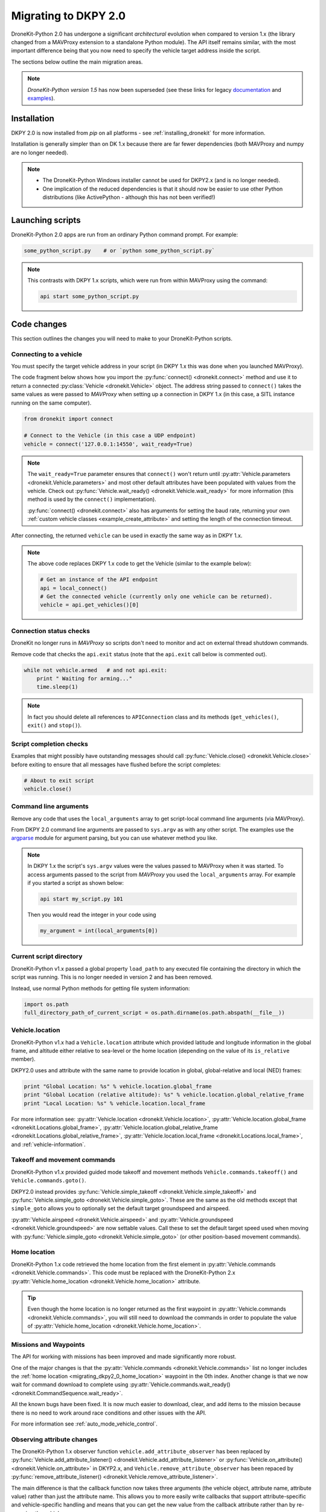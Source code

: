 .. _migrating_dkpy2_0:

=====================
Migrating to DKPY 2.0
=====================

DroneKit-Python 2.0 has undergone a significant *architectural* evolution when compared to version 1.x (the library changed from a MAVProxy extension
to a standalone Python module). The API itself remains similar, with the most important difference being that you
now need to specify the vehicle target address inside the script.

The sections below outline the main migration areas.

.. note::

    *DroneKit-Python version 1.5* has now been superseded (see these links for legacy `documentation <http://python.dronekit.io/1.5.0/>`_ 
    and `examples <https://github.com/dronekit/dronekit-python/tree/81bbd80076fb212c9305751333d9924e6b762434/examples>`_).


Installation
============

DKPY 2.0 is now installed from `pip` on all platforms - see :ref:`installing_dronekit` for more information.

Installation is generally simpler than on DK 1.x because there are far fewer dependencies (both MAVProxy and numpy 
are no longer needed).

.. note::

    * The DroneKit-Python Windows installer cannot be used for DKPY2.x (and is no longer needed).
    * One implication of the reduced dependencies is that it should now be easier to use other Python distributions 
      (like ActivePython - although this has not been verified!)


Launching scripts
=================

DroneKit-Python 2.0 apps are run from an ordinary Python command prompt. For example:

.. code:: bash

    some_python_script.py    # or `python some_python_script.py`

.. note::

    This contrasts with DKPY 1.x scripts, which were run from within MAVProxy using the command:
    
    .. code:: bash
    
        api start some_python_script.py
    

Code changes
============

This section outlines the changes you will need to make to your DroneKit-Python scripts.

Connecting to a vehicle
-----------------------

You must specify the target vehicle address in your script (in DKPY 1.x this was done when you launched MAVProxy).

The code fragment below shows how you import the :py:func:`connect() <dronekit.connect>` method and use it to return a 
connected :py:class:`Vehicle <dronekit.Vehicle>` object. The address string passed to ``connect()`` takes the same 
values as were passed to *MAVProxy* when setting up a connection in DKPY 1.x (in this case, a SITL instance running on the same computer). 

.. code:: python

    from dronekit import connect

    # Connect to the Vehicle (in this case a UDP endpoint)
    vehicle = connect('127.0.0.1:14550', wait_ready=True)

.. note::

    The ``wait_ready=True`` parameter ensures that ``connect()`` won't return until 
    :py:attr:`Vehicle.parameters <dronekit.Vehicle.parameters>` and most other default attributes have been 
    populated with values from the vehicle. Check out :py:func:`Vehicle.wait_ready() <dronekit.Vehicle.wait_ready>` for more
    information (this method is used by the ``connect()`` implementation).

    :py:func:`connect() <dronekit.connect>` also has arguments for setting the baud rate,
    returning your own :ref:`custom vehicle classes <example_create_attribute>` and setting the length of the connection timeout.
 

After connecting, the returned ``vehicle`` can be used in exactly the same way as in DKPY 1.x. 

.. note::

    The above code replaces DKPY 1.x code to get the Vehicle (similar to the example below):
 
    .. code:: python

        # Get an instance of the API endpoint
        api = local_connect()
        # Get the connected vehicle (currently only one vehicle can be returned).
        vehicle = api.get_vehicles()[0] 
  

   
.. todo:: Above link to the connect method in API ref - make sure connect() is documented.


Connection status checks
------------------------

DroneKit no longer runs in *MAVProxy* so scripts don't need to monitor and act on external thread shutdown commands.

Remove code that checks the ``api.exit`` status (note that the ``api.exit`` call below is commented out). 

.. code:: python

    while not vehicle.armed   # and not api.exit:
        print " Waiting for arming..."
        time.sleep(1)

.. note::

    In fact you should delete all references to ``APIConnection`` class and its methods (``get_vehicles()``, ``exit()`` and ``stop()``). 




Script completion checks
------------------------

Examples that might possibly have outstanding messages should call :py:func:`Vehicle.close() <dronekit.Vehicle.close>` 
before exiting to ensure that all messages have flushed before the script completes:

.. code:: python

    # About to exit script
    vehicle.close()

    
Command line arguments
----------------------

Remove any code that uses the ``local_arguments`` array to get script-local command line arguments (via MAVProxy).

From DKPY 2.0 command line arguments are passed to ``sys.argv`` as with any other script. The examples use the 
`argparse <https://docs.python.org/3/library/argparse.html>`_ module for argument parsing, but you can
use whatever method you like.

.. note::

    In DKPY 1.x the script's ``sys.argv`` values were the values passed to MAVProxy when it was
    started. To access arguments passed to the script from *MAVProxy* you used the ``local_arguments`` array. 
    For example if you started a script as shown below:

    .. code:: bash

        api start my_script.py 101

    Then you would read the integer in your code using

    .. code:: python

        my_argument = int(local_arguments[0])

        
.. todo:: This addition closes https://github.com/dronekit/dronekit-python/issues/13


Current script directory
------------------------

DroneKit-Python v1.x passed a global property ``load_path`` to any executed file containing the 
directory in which the script was running. This is no longer needed in version 2 and has been removed.

Instead, use normal Python methods for getting file system information:

.. code:: python

    import os.path
    full_directory_path_of_current_script = os.path.dirname(os.path.abspath(__file__))

    
Vehicle.location
----------------

DroneKit-Python v1.x had a ``Vehicle.location`` attribute which provided latitude and longitude information in the
global frame, and altitude either relative to sea-level or the home location (depending on the value of its ``is_relative`` member).

DKPY2.0 uses and attribute with the same name to provide location in 
global, global-relative and local (NED) frames:

.. code-block:: python

    print "Global Location: %s" % vehicle.location.global_frame
    print "Global Location (relative altitude): %s" % vehicle.location.global_relative_frame
    print "Local Location: %s" % vehicle.location.local_frame

For more information see: :py:attr:`Vehicle.location <dronekit.Vehicle.location>`, 
:py:attr:`Vehicle.location.global_frame <dronekit.Locations.global_frame>`, 
:py:attr:`Vehicle.location.global_relative_frame <dronekit.Locations.global_relative_frame>`, 
:py:attr:`Vehicle.location.local_frame <dronekit.Locations.local_frame>`,  and :ref:`vehicle-information`.


Takeoff and movement commands
-----------------------------

DroneKit-Python v1.x provided guided mode takeoff and movement methods ``Vehicle.commands.takeoff()``
and ``Vehicle.commands.goto()``. 

DKPY2.0 instead provides :py:func:`Vehicle.simple_takeoff <dronekit.Vehicle.simple_takeoff>` and 
:py:func:`Vehicle.simple_goto <dronekit.Vehicle.simple_goto>`. These are the same as the old methods
except that ``simple_goto`` allows you to optionally set the default target groundspeed and airspeed.


:py:attr:`Vehicle.airspeed <dronekit.Vehicle.airspeed>` and 
:py:attr:`Vehicle.groundspeed <dronekit.Vehicle.groundspeed>` are now settable values. Call these to
set the default target speed used when moving with :py:func:`Vehicle.simple_goto <dronekit.Vehicle.simple_goto>`
(or other position-based movement commands).
 
    
.. _migrating_dkpy2_0_home_location:

Home location
-------------

DroneKit-Python 1.x code retrieved the home location from the first element in :py:attr:`Vehicle.commands <dronekit.Vehicle.commands>`.
This code must be replaced with the DroneKit-Python 2.x :py:attr:`Vehicle.home_location <dronekit.Vehicle.home_location>` attribute.

.. tip::

    Even though the home location is no longer returned as the first waypoint in :py:attr:`Vehicle.commands <dronekit.Vehicle.commands>`,
    you will still need to download the commands in order to populate the value of 
    :py:attr:`Vehicle.home_location <dronekit.Vehicle.home_location>`. 


Missions and Waypoints
----------------------

The API for working with missions has been improved and made significantly more robust.

One of the major changes is that the :py:attr:`Vehicle.commands <dronekit.Vehicle.commands>` list no 
longer includes the :ref:`home location <migrating_dkpy2_0_home_location>` waypoint in the 0th
index. Another change is that we now wait for command download to complete using 
:py:attr:`Vehicle.commands.wait_ready() <dronekit.CommandSequence.wait_ready>`.

All the known bugs have been fixed. It is now much easier to download, clear, and add items to the mission
because there is no need to work around race conditions and other issues with the API.

For more information see :ref:`auto_mode_vehicle_control`.
    

Observing attribute changes
---------------------------

The DroneKit-Python 1.x observer function ``vehicle.add_attribute_observer`` has been replaced by 
:py:func:`Vehicle.add_attribute_listener() <dronekit.Vehicle.add_attribute_listener>` or 
:py:func:`Vehicle.on_attribute() <dronekit.Vehicle.on_attribute>` in DKYP2.x,  and ``Vehicle.remove_attribute_observer`` 
has been repaced by :py:func:`remove_attribute_listener() <dronekit.Vehicle.remove_attribute_listener>`.

The main difference is that the callback function now takes three arguments (the vehicle object, attribute name, attribute value)
rather than just the attribute name. This allows you to more easily write callbacks that support attribute-specific and 
vehicle-specific handling and means that you can get the new value from the callback attribute rather than by re-querying
the vehicle. 

.. note::

    The difference between :py:func:`Vehicle.add_attribute_listener() <dronekit.Vehicle.add_attribute_listener>` and 
    :py:func:`Vehicle.on_attribute() <dronekit.Vehicle.on_attribute>` is that attribute listeners added using
    :py:func:`Vehicle.on_attribute() <dronekit.Vehicle.on_attribute>` cannot be removed (while ``on_attribute()`` 
    has a more elegant syntax).

A few attributes have been modified so that they only notify when the value changes: 
:py:func:`Vehicle.system_status <dronekit.Vehicle.system_status>`,
:py:attr:`Vehicle.armed <dronekit.Vehicle.armed>`, and
:py:attr:`Vehicle.mode <dronekit.Vehicle.mode>`. Users no longer need to add caching code 
for these attributes in their listeners.
Attributes that provide "streams" of information (i.e. sensor output) remain unchanged. 

.. note::

    If you're :ref:`creating your own attributes <example_create_attribute>` this caching is trivially 
    provided using the ``cache=True`` argument to 
    :py:func:`Vehicle.notify_attribute_listeners() <dronekit.Vehicle.notify_attribute_listeners>`.

See :ref:`vehicle_state_observe_attributes` for more information.


Parameter changes
-----------------

In DKPY2 you can now :ref:`observe <vehicle_state_observing_parameters>` parameters in order to
be notified of changes, and also :ref:`iterate <vehicle_state_iterating_parameters>` 
:py:attr:`Vehicle.parameters <dronekit.Vehicle.parameters>` to get a list of off the supported
values in the connected vehicle.

In addition, the code to download parameters and keep information in sync with the vehicle 
is now a lot more robust.





Intercepting MAVLink Messages
-----------------------------

DroneKit-Python 1.x used ``Vehicle.set_mavlink_callback()`` and ``Vehicle.unset_mavlink_callback``
to set/unset a callback function that was invoked for every single mavlink message.

In DKPY2 this has been replaced by the :py:func:`Vehicle.on_message() <dronekit.Vehicle.on_message>` 
decorator, which allows you to specify a callback function that will be invoked for a single message 
(or all messages, by specifying the message name as the wildcard string '``*``').

.. tip::

    :py:func:`Vehicle.on_message() <dronekit.Vehicle.on_message>` is used in core DroneKit code for 
    message capture and to create ``Vehicle`` attributes.

    The API also adds :py:func:`Vehicle.add_message_listener() <dronekit.Vehicle.add_message_listener>`
    and :py:func:`Vehicle.remove_message_listener() <dronekit.Vehicle.remove_message_listener>`. 
    These can be used instead of :py:func:`Vehicle.on_message() <dronekit.Vehicle.on_message>` when you need to be
    able to *remove* an added listener. Typically you won't need to!

See :ref:`mavlink_messages` for more information.


New attributes
--------------

In addition to the :ref:`home_location <migrating_dkpy2_0_home_location>`, 
a few more attributes have been added, including:
:py:func:`Vehicle.system_status <dronekit.Vehicle.system_status>`, 
:py:func:`Vehicle.heading <dronekit.Vehicle.heading>`, 
:py:func:`Vehicle.mount_status <dronekit.Vehicle.mount_status>`, 
:py:func:`Vehicle.ekf_ok <dronekit.Vehicle.ekf_ok>`, 
:py:func:`Vehicle.is_armable <dronekit.Vehicle.is_armable>`,
:py:func:`Vehicle.last_heartbeat <dronekit.Vehicle.last_heartbeat>`.


Channel Overrides
-----------------

.. warning:: 

    Channel overrides (a.k.a “RC overrides”) are highly discommended (they are primarily implemented for 
    simulating user input and when implementing certain types of joystick control).

DKPY v2 replaces the ``vehicle.channel_readback`` attribute with
:py:attr:`Vehicle.channels <dronekit.Vehicle.channels>` (and the :py:class:`Channels <dronekit.Channels>`
class) and the ``vehicle.channel_override`` attribute with 
:py:attr:`Vehicle.channels.overrides <dronekit.Channels.overrides>` 
(and the :py:class:`ChannelsOverrides <dronekit.ChannelsOverrides>` class). 

Documentation and example code for how to use the new API are provided in :ref:`example_channel_overrides`.




Debugging
=========

DroneKit-Python 1.x scripts were run in the context of a MAVProxy. This made them difficult to debug because you had to 
instrument your code in order to launch the debugger, and debug messages were interleaved with MAVProxy output.

Debugging on DroneKit-Python 2.x is much easier. Apps are now just standalone scripts, and can be debugged 
using standard Python methods (including the debugger/IDE of your choice). 
